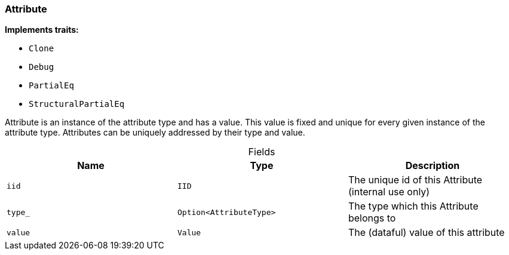 [#_struct_Attribute]
=== Attribute

*Implements traits:*

* `Clone`
* `Debug`
* `PartialEq`
* `StructuralPartialEq`

Attribute is an instance of the attribute type and has a value. This value is fixed and unique for every given instance of the attribute type. Attributes can be uniquely addressed by their type and value.

[caption=""]
.Fields
// tag::properties[]
[cols=",,"]
[options="header"]
|===
|Name |Type |Description
a| `iid` a| `IID` a| The unique id of this Attribute (internal use only)
a| `type_` a| `Option<AttributeType>` a| The type which this Attribute belongs to
a| `value` a| `Value` a| The (dataful) value of this attribute
|===
// end::properties[]

